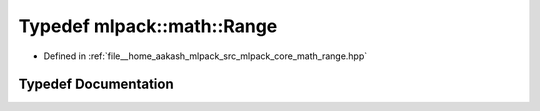 .. _exhale_typedef_namespacemlpack_1_1math_1ad17d9cabd4fd82cbed4ccd5e53b47d70:

Typedef mlpack::math::Range
===========================

- Defined in :ref:`file__home_aakash_mlpack_src_mlpack_core_math_range.hpp`


Typedef Documentation
---------------------


.. doxygentypedef:: mlpack::math::Range
